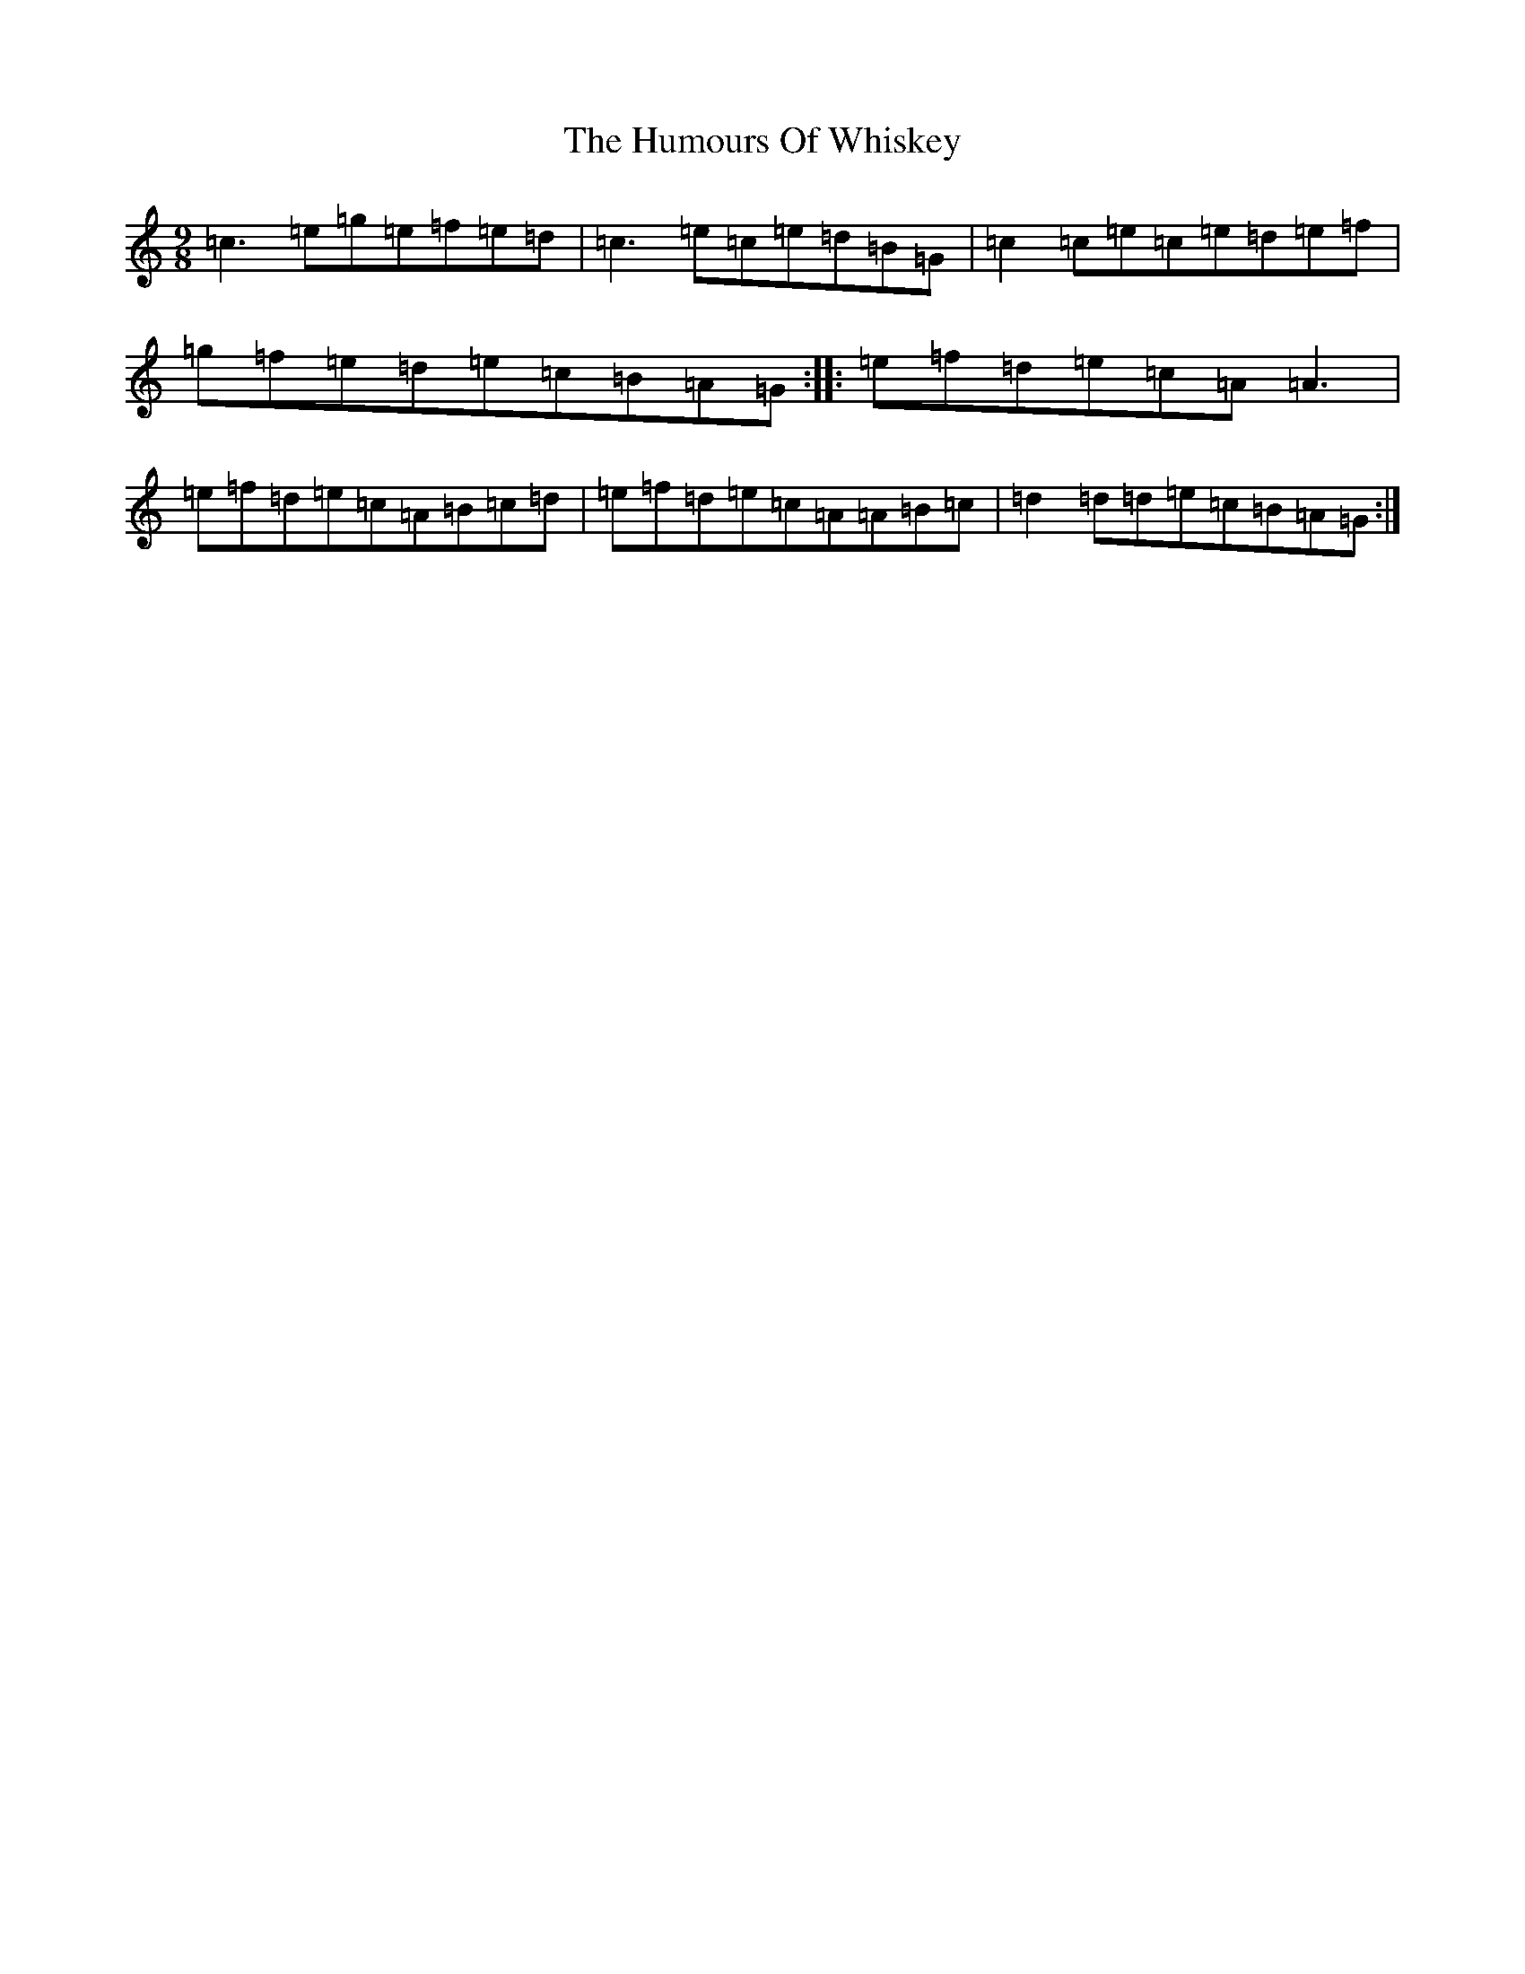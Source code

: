 X: 19481
T: Humours Of Whiskey, The
S: https://thesession.org/tunes/3999#setting3999
R: slip jig
M:9/8
L:1/8
K: C Major
=c3=e=g=e=f=e=d|=c3=e=c=e=d=B=G|=c2=c=e=c=e=d=e=f|=g=f=e=d=e=c=B=A=G:||:=e=f=d=e=c=A=A3|=e=f=d=e=c=A=B=c=d|=e=f=d=e=c=A=A=B=c|=d2=d=d=e=c=B=A=G:|